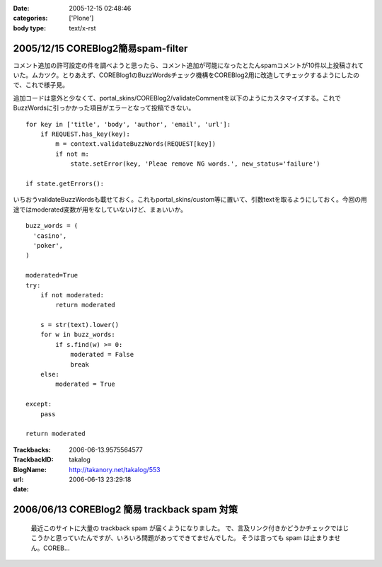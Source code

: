 :date: 2005-12-15 02:48:46
:categories: ['Plone']
:body type: text/x-rst

===================================
2005/12/15 COREBlog2簡易spam-filter
===================================

コメント追加の許可設定の件を調べようと思ったら、コメント追加が可能になったとたんspamコメントが10件以上投稿されていた。ムカツク。とりあえず、COREBlog1のBuzzWordsチェック機構をCOREBlog2用に改造してチェックするようにしたので、これで様子見。

.. :extend type: text/x-rst
.. :extend:
追加コードは意外と少なくて、portal_skins/COREBlog2/validateCommentを以下のようにカスタマイズする。これでBuzzWordsに引っかかった項目がエラーとなって投稿できない。

::

    for key in ['title', 'body', 'author', 'email', 'url']:
        if REQUEST.has_key(key):
            m = context.validateBuzzWords(REQUEST[key])
            if not m:
                state.setError(key, 'Pleae remove NG words.', new_status='failure')
    
    if state.getErrors():

いちおうvalidateBuzzWordsも載せておく。これもportal_skins/custom等に置いて、引数textを取るようにしておく。今回の用途ではmoderated変数が用をなしていないけど、まぁいいか。

::

    buzz_words = (
      'casino',
      'poker',
    )
    
    moderated=True
    try:
        if not moderated:
            return moderated
    
        s = str(text).lower()
        for w in buzz_words:
            if s.find(w) >= 0:
                moderated = False
                break
        else:
            moderated = True
    
    except:
        pass
    
    return moderated


:Trackbacks:
:TrackbackID: 2006-06-13.9575564577
:BlogName: takalog
:url: http://takanory.net/takalog/553
:date: 2006-06-13 23:29:18

=============================================
2006/06/13 COREBlog2 簡易 trackback spam 対策
=============================================

 最近このサイトに大量の trackback spam が届くようになりました。  で、言及リンク付きかどうかチェックではじこうかと思っていたんですが、いろいろ問題があってできてませんでした。  そうは言っても spam は止まりません。COREB...

